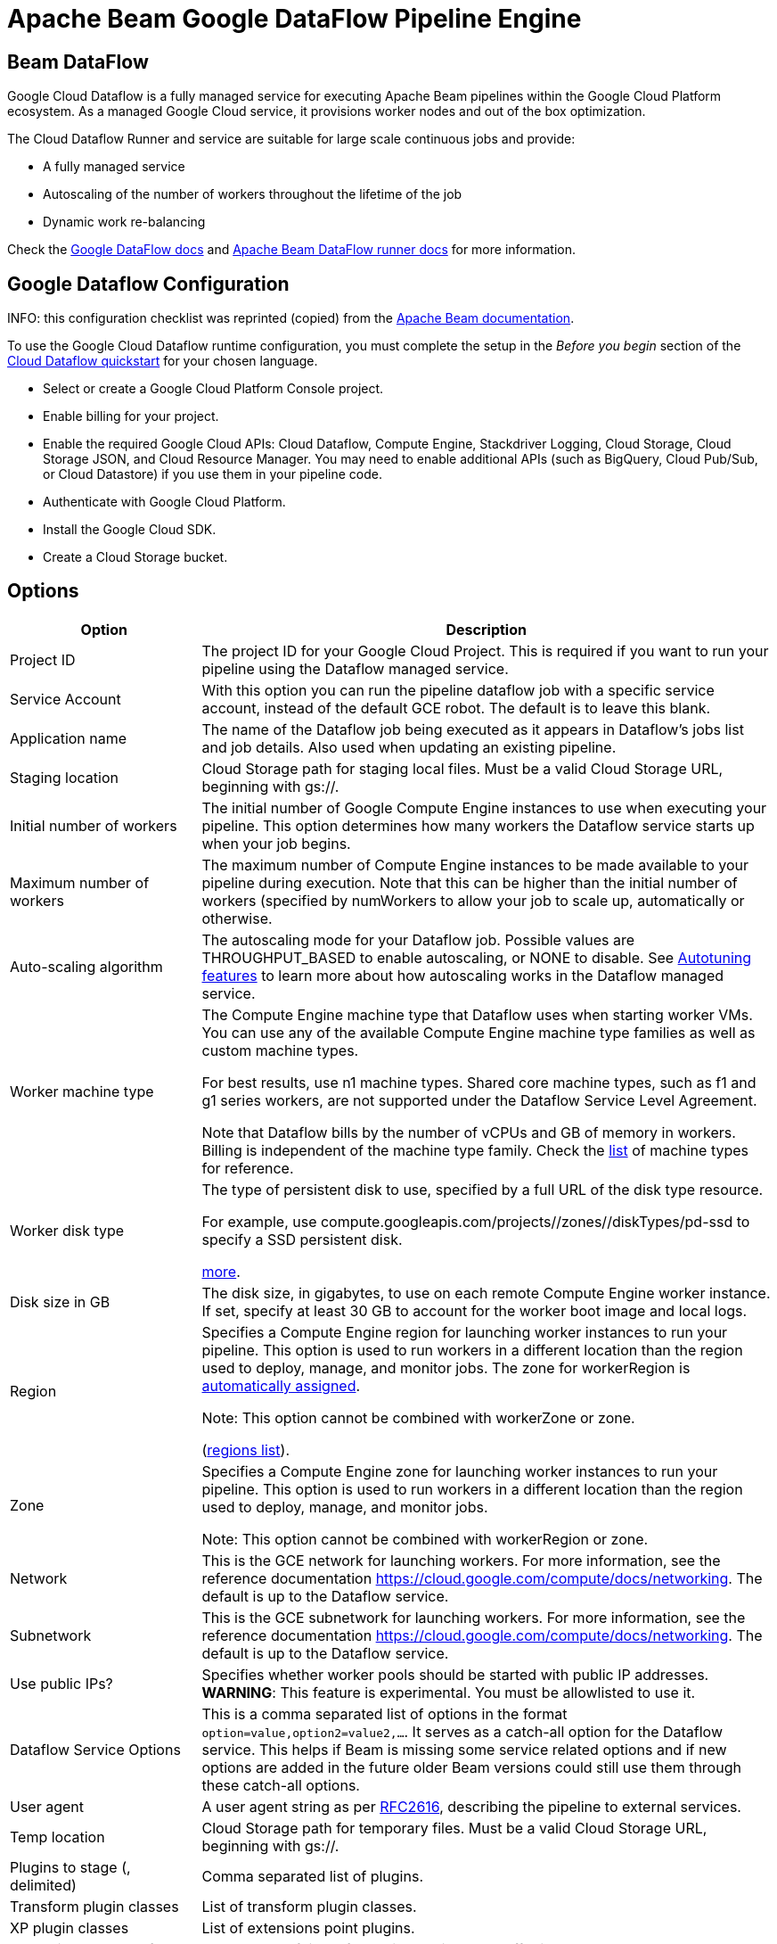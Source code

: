////
Licensed to the Apache Software Foundation (ASF) under one
or more contributor license agreements.  See the NOTICE file
distributed with this work for additional information
regarding copyright ownership.  The ASF licenses this file
to you under the Apache License, Version 2.0 (the
"License"); you may not use this file except in compliance
with the License.  You may obtain a copy of the License at
  http://www.apache.org/licenses/LICENSE-2.0
Unless required by applicable law or agreed to in writing,
software distributed under the License is distributed on an
"AS IS" BASIS, WITHOUT WARRANTIES OR CONDITIONS OF ANY
KIND, either express or implied.  See the License for the
specific language governing permissions and limitations
under the License.
////
[[BeamDataFlowPipelineEngine]]
:imagesdir: ../assets/images
:description: Apache Hop supports running pipelines on GCP Dataflow over Apache Beam. GCP Dataflow is a fully managed service for executing Beam pipelines.

= Apache Beam Google DataFlow Pipeline Engine

== Beam DataFlow

Google Cloud Dataflow is a fully managed service for executing Apache Beam pipelines within the Google Cloud Platform ecosystem.
As a managed Google Cloud service, it provisions worker nodes and out of the box optimization.

The Cloud Dataflow Runner and service are suitable for large scale continuous jobs and provide:

* A fully managed service
* Autoscaling of the number of workers throughout the lifetime of the job
* Dynamic work re-balancing

Check the https://cloud.google.com/dataflow/docs/guides/specifying-exec-params[Google DataFlow docs] and https://beam.apache.org/documentation/runners/dataflow/[Apache Beam DataFlow runner docs] for more information.

== Google Dataflow Configuration

INFO: this configuration checklist was reprinted (copied) from the https://beam.apache.org/documentation/runners/dataflow/[Apache Beam documentation].

To use the Google Cloud Dataflow runtime configuration, you must complete the setup in the _Before you begin_ section of the https://cloud.google.com/dataflow/docs/quickstarts[Cloud Dataflow quickstart] for your chosen language.

* Select or create a Google Cloud Platform Console project.
* Enable billing for your project.
* Enable the required Google Cloud APIs: Cloud Dataflow, Compute Engine, Stackdriver Logging, Cloud Storage, Cloud Storage JSON, and Cloud Resource Manager.
You may need to enable additional APIs (such as BigQuery, Cloud Pub/Sub, or Cloud Datastore) if you use them in your pipeline code.
* Authenticate with Google Cloud Platform.
* Install the Google Cloud SDK.
* Create a Cloud Storage bucket.

== Options

[options="header",cols="1, 3"]
|===
|Option|Description

|Project ID
|The project ID for your Google Cloud Project.
This is required if you want to run your pipeline using the Dataflow managed service.

|Service Account
|With this option you can run the pipeline dataflow job with a specific service account, instead of the default GCE robot.  The default is to leave this blank.

|Application name|The name of the Dataflow job being executed as it appears in Dataflow's jobs list and job details.
Also used when updating an existing pipeline.
|Staging location|Cloud Storage path for staging local files.
Must be a valid Cloud Storage URL, beginning with gs://.
|Initial number of workers|The initial number of Google Compute Engine instances to use when executing your pipeline.
This option determines how many workers the Dataflow service starts up when your job begins.
|Maximum number of workers|The maximum number of Compute Engine instances to be made available to your pipeline during execution.
Note that this can be higher than the initial number of workers (specified by numWorkers to allow your job to scale up, automatically or otherwise.
|Auto-scaling algorithm a|The autoscaling mode for your Dataflow job.
Possible values are THROUGHPUT_BASED to enable autoscaling, or NONE to disable.
See https://cloud.google.com/dataflow/service/dataflow-service-desc#Autotuning[Autotuning features] to learn more about how autoscaling works in the Dataflow managed service.
|Worker machine type|
The Compute Engine machine type that Dataflow uses when starting worker VMs.
You can use any of the available Compute Engine machine type families as well as custom machine types.

For best results, use n1 machine types.
Shared core machine types, such as f1 and g1 series workers, are not supported under the Dataflow Service Level Agreement.

Note that Dataflow bills by the number of vCPUs and GB of memory in workers.
Billing is independent of the machine type family.
Check the link:https://cloud.google.com/compute/docs/machine-types[list] of machine types for reference.
|Worker disk type|The type of persistent disk to use, specified by a full URL of the disk type resource.

For example, use compute.googleapis.com/projects//zones//diskTypes/pd-ssd to specify a SSD persistent disk.

https://cloud.google.com/compute/docs/disks#pdspecs[more].
|Disk size in GB|The disk size, in gigabytes, to use on each remote Compute Engine worker instance.
If set, specify at least 30 GB to account for the worker boot image and local logs.
|Region|Specifies a Compute Engine region for launching worker instances to run your pipeline.
This option is used to run workers in a different location than the region used to deploy, manage, and monitor jobs.
The zone for workerRegion is https://cloud.google.com/dataflow/docs/concepts/regional-endpoints#autozone[automatically assigned].

Note: This option cannot be combined with workerZone or zone.

(https://cloud.google.com/dataflow/docs/concepts/regional-endpoints[regions list]).
|Zone|Specifies a Compute Engine zone for launching worker instances to run your pipeline.
This option is used to run workers in a different location than the region used to deploy, manage, and monitor jobs.

Note: This option cannot be combined with workerRegion or zone.

|Network
|This is the GCE network for launching workers.
For more information, see the reference documentation https://cloud.google.com/compute/docs/networking.
The default is up to the Dataflow service.

|Subnetwork
|This is the GCE subnetwork for launching workers.
For more information, see the reference documentation https://cloud.google.com/compute/docs/networking.
The default is up to the Dataflow service.

|Use public IPs?
|Specifies whether worker pools should be started with public IP addresses.
*WARNING*: This feature is experimental.
You must be allowlisted to use it.

|Dataflow Service Options
|This is a comma separated list of options in the format `option=value,option2=value2,...`. It serves as a catch-all option for the Dataflow service. This helps if Beam is missing some service related options and if new options are added in the future older Beam versions could still use them through these catch-all options.

|User agent|A user agent string as per https://tools.ietf.org/html/rfc2616[RFC2616], describing the pipeline to external services.
|Temp location|Cloud Storage path for temporary files.
Must be a valid Cloud Storage URL, beginning with gs://.
|Plugins to stage (, delimited)|Comma separated list of plugins.
|Transform plugin classes|List of transform plugin classes.
|XP plugin classes|List of extensions point plugins.
|Streaming Hop transforms flush interval (ms)|The amount of time after which the internal buffer is sent completely over the network and emptied.
|Hop streaming transforms buffer size|The internal buffer size to use.
|Fat jar file location|Fat jar location.
Generate a fat jar using `Tools -> Generate a Hop fat jar`.
The generated fat jar file name will be copied to the clipboard.
|===

**Environment Settings**

This environment variable need to be set locally.

[source,bash]
----
GOOGLE_APPLICATION_CREDENTIALS=/path/to/google-key.json
----

== Security considerations

To allow encrypted (TLS) network connections to, for example, Kafka and Neo4j Aura certain older security algorithms are https://github.com/apache/hop/blob/master/plugins/engines/beam/src/main/java/org/apache/hop/beam/engines/dataflow/DataFlowJvmStart.java[disabled on Dataflow].
This is done by setting security property `jdk.tls.disabledAlgorithms` to value: `Lv3, RC4, DES, MD5withRSA, DH keySize < 1024, EC keySize < 224, 3DES_EDE_CBC, anon, NULL`.

Please let us know if you have a need to make this configurable and we'll look for a way to not hardcode this.
Just create a JIRA case to let us know.
